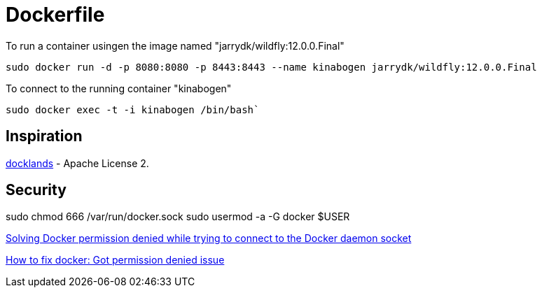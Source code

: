 = Dockerfile

To run a container usingen the image named "jarrydk/wildfly:12.0.0.Final"

----
sudo docker run -d -p 8080:8080 -p 8443:8443 --name kinabogen jarrydk/wildfly:12.0.0.Final
----

To connect to the running container "kinabogen"

----
sudo docker exec -t -i kinabogen /bin/bash`
----

== Inspiration

https://github.com/AdamBien/docklands[docklands] - Apache License 2.

== Security

sudo chmod 666 /var/run/docker.sock
sudo usermod -a -G docker $USER

https://techoverflow.net/2017/03/01/solving-docker-permission-denied-while-trying-to-connect-to-the-docker-daemon-socket/[Solving Docker permission denied while trying to connect to the Docker daemon socket]

https://stackoverflow.com/questions/48957195/how-to-fix-docker-got-permission-denied-issue#51362528[How to fix docker: Got permission denied issue]
